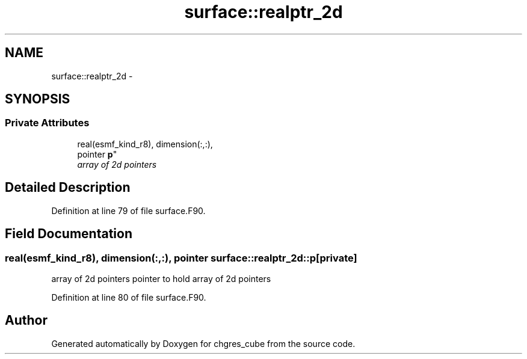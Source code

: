 .TH "surface::realptr_2d" 3 "Wed Jun 1 2022" "Version 1.7.0" "chgres_cube" \" -*- nroff -*-
.ad l
.nh
.SH NAME
surface::realptr_2d \- 
.SH SYNOPSIS
.br
.PP
.SS "Private Attributes"

.in +1c
.ti -1c
.RI "real(esmf_kind_r8), dimension(:,:), 
.br
pointer \fBp\fP"
.br
.RI "\fIarray of 2d pointers \fP"
.in -1c
.SH "Detailed Description"
.PP 
Definition at line 79 of file surface\&.F90\&.
.SH "Field Documentation"
.PP 
.SS "real(esmf_kind_r8), dimension(:,:), pointer surface::realptr_2d::p\fC [private]\fP"

.PP
array of 2d pointers pointer to hold array of 2d pointers 
.PP
Definition at line 80 of file surface\&.F90\&.

.SH "Author"
.PP 
Generated automatically by Doxygen for chgres_cube from the source code\&.
